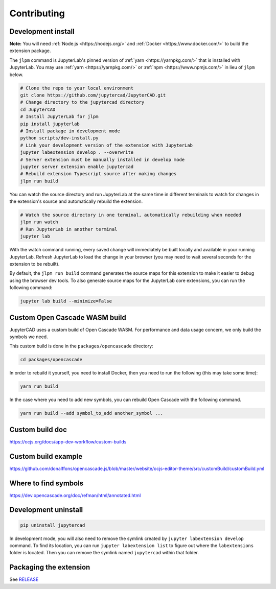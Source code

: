 .. _contributing:

============
Contributing
============

Development install
-------------------

**Note:** You will need :ref:`Node.js <https://nodejs.org/>` and :ref:`Docker <https://www.docker.com/>` to build the extension package.

The ``jlpm`` command is JupyterLab's pinned version of
:ref:`yarn <https://yarnpkg.com/>` that is installed with JupyterLab. You may use
:ref:`yarn <https://yarnpkg.com/>` or :ref:`npm <https://www.npmjs.com/>` in lieu of ``jlpm`` below.

.. code-block:: bash

    # Clone the repo to your local environment
    git clone https://github.com/jupytercad/JupyterCAD.git
    # Change directory to the jupytercad directory
    cd JupyterCAD
    # Install JupyterLab for jlpm
    pip install jupyterlab
    # Install package in development mode
    python scripts/dev-install.py
    # Link your development version of the extension with JupyterLab
    jupyter labextension develop . --overwrite
    # Server extension must be manually installed in develop mode
    jupyter server extension enable jupytercad
    # Rebuild extension Typescript source after making changes
    jlpm run build

You can watch the source directory and run JupyterLab at the same time in different terminals to watch for changes in the extension's source and automatically rebuild the extension.

.. code-block:: bash

    # Watch the source directory in one terminal, automatically rebuilding when needed
    jlpm run watch
    # Run JupyterLab in another terminal
    jupyter lab

With the watch command running, every saved change will immediately be built locally and available in your running JupyterLab. Refresh JupyterLab to load the change in your browser (you may need to wait several seconds for the extension to be rebuilt).

By default, the ``jlpm run build`` command generates the source maps for this extension to make it easier to debug using the browser dev tools. To also generate source maps for the JupyterLab core extensions, you can run the following command:

.. code-block:: bash

    jupyter lab build --minimize=False

Custom Open Cascade WASM build
------------------------------

JupyterCAD uses a custom build of Open Cascade WASM. For performance and data usage concern, we only build the symbols we need.

This custom build is done in the ``packages/opencascade`` directory:

.. code-block:: bash

    cd packages/opencascade

In order to rebuild it yourself, you need to install Docker, then you need to run the following (this may take some time):

.. code-block:: bash

    yarn run build

In the case where you need to add new symbols, you can rebuild Open Cascade with the following command.

.. code-block:: bash

    yarn run build --add symbol_to_add another_symbol ...

Custom build doc
----------------

`https://ocjs.org/docs/app-dev-workflow/custom-builds <https://ocjs.org/docs/app-dev-workflow/custom-builds>`_

Custom build example
--------------------

`https://github.com/donalffons/opencascade.js/blob/master/website/ocjs-editor-theme/src/customBuild/customBuild.yml <https://github.com/donalffons/opencascade.js/blob/master/website/ocjs-editor-theme/src/customBuild/customBuild.yml>`_

Where to find symbols
----------------------

`https://dev.opencascade.org/doc/refman/html/annotated.html <https://dev.opencascade.org/doc/refman/html/annotated.html>`_

Development uninstall
----------------------

.. code-block:: bash

    pip uninstall jupytercad

In development mode, you will also need to remove the symlink created by ``jupyter labextension develop`` command. To find its location, you can run ``jupyter labextension list`` to figure out where the ``labextensions`` folder is located. Then you can remove the symlink named ``jupytercad`` within that folder.

Packaging the extension
-----------------------

See `RELEASE <RELEASE.md>`_
